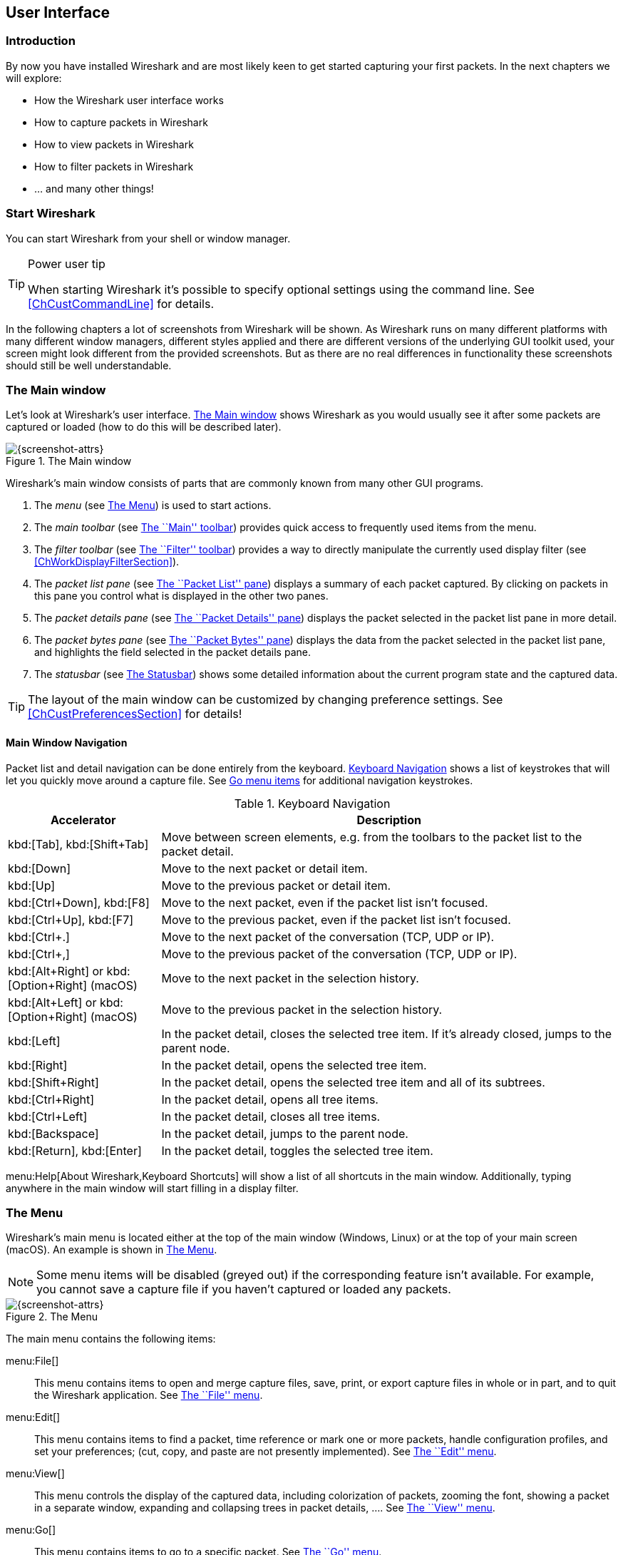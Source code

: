 ++++++++++++++++++++++++++++++++++++++
<!-- WSUG User Interface Chapter -->
++++++++++++++++++++++++++++++++++++++

[[ChapterUsing]]

== User Interface

[[ChUseIntroductionSection]]

=== Introduction

By now you have installed Wireshark and are most likely keen to get started
capturing your first packets. In the next chapters we will explore:

* How the Wireshark user interface works
* How to capture packets in Wireshark
* How to view packets in Wireshark
* How to filter packets in Wireshark
* ... and many other things!

[[ChUseStartSection]]

=== Start Wireshark

You can start Wireshark from your shell or window manager.

[TIP]
.Power user tip
====
When starting Wireshark it's possible to specify optional settings using the
command line. See <<ChCustCommandLine>> for details.
====

In the following chapters a lot of screenshots from Wireshark will be shown. As
Wireshark runs on many different platforms with many different window managers,
different styles applied and there are different versions of the underlying GUI
toolkit used, your screen might look different from the provided screenshots.
But as there are no real differences in functionality these screenshots should
still be well understandable.

[[ChUseMainWindowSection]]

=== The Main window

Let's look at Wireshark's user interface. <<ChUseFig01>> shows Wireshark as you
would usually see it after some packets are captured or loaded (how to do this
will be described later).

[[ChUseFig01]]
.The Main window
image::wsug_graphics/ws-main.png[{screenshot-attrs}]

Wireshark's main window consists of parts that are commonly known from many
other GUI programs.

. The _menu_ (see <<ChUseMenuSection>>) is used to start actions.
. The _main toolbar_ (see <<ChUseMainToolbarSection>>) provides quick access to
  frequently used items from the menu.
. The _filter toolbar_ (see <<ChUseFilterToolbarSection>>) provides a way to
  directly manipulate the currently used display filter (see
  <<ChWorkDisplayFilterSection>>).
. The _packet list pane_ (see <<ChUsePacketListPaneSection>>) displays a summary
  of each packet captured. By clicking on packets in this pane you control what is
  displayed in the other two panes.
. The _packet details pane_ (see <<ChUsePacketDetailsPaneSection>>) displays the
  packet selected in the packet list pane in more detail.
. The _packet bytes pane_ (see <<ChUsePacketBytesPaneSection>>) displays the
  data from the packet selected in the packet list pane, and highlights the field
  selected in the packet details pane.
. The _statusbar_ (see <<ChUseStatusbarSection>>) shows some detailed
  information about the current program state and the captured data.

[TIP]
====
The layout of the main window can be customized by changing preference settings.
See <<ChCustPreferencesSection>> for details!
====

[[ChUseMainWindowNavSection]]

==== Main Window Navigation

Packet list and detail navigation can be done entirely from the keyboard.
<<ChUseTabNav>> shows a list of keystrokes that will let you quickly move around
a capture file. See <<ChUseTabGo>> for additional navigation keystrokes.

[[ChUseTabNav]]
.Keyboard Navigation
[options="header",cols="1,3"]
|===============
|Accelerator               |Description
|kbd:[Tab], kbd:[Shift+Tab]|Move between screen elements, e.g. from the toolbars to the packet list to the packet detail.
|kbd:[Down]                |Move to the next packet or detail item.
|kbd:[Up]                  |Move to the previous packet or detail item.
|kbd:[Ctrl+Down], kbd:[F8] |Move to the next packet, even if the packet list isn't focused.
|kbd:[Ctrl+Up], kbd:[F7]   |Move to the previous packet, even if the packet list isn't focused.
|kbd:[Ctrl+.]              |Move to the next packet of the conversation (TCP, UDP or IP).
|kbd:[Ctrl+&#x2c;]         |Move to the previous packet of the conversation (TCP, UDP or IP).
|kbd:[Alt+Right] or kbd:[Option+Right] (macOS) |Move to the next packet in the selection history.
|kbd:[Alt+Left] or kbd:[Option+Right] (macOS)  |Move to the previous packet in the selection history.
|kbd:[Left]                |In the packet detail, closes the selected tree item. If it's already closed, jumps to the parent node.
|kbd:[Right]               |In the packet detail, opens the selected tree item.
|kbd:[Shift+Right]         |In the packet detail, opens the selected tree item and all of its subtrees.
|kbd:[Ctrl+Right]          |In the packet detail, opens all tree items.
|kbd:[Ctrl+Left]           |In the packet detail, closes all tree items.
|kbd:[Backspace]           |In the packet detail, jumps to the parent node.
|kbd:[Return], kbd:[Enter] |In the packet detail, toggles the selected tree item.
|===============

menu:Help[About Wireshark,Keyboard Shortcuts] will show a list of all shortcuts
in the main window. Additionally, typing anywhere in the main window will start
filling in a display filter.

[[ChUseMenuSection]]

=== The Menu

Wireshark's main menu is located either at the top of the main window (Windows,
Linux) or at the top of your main screen (macOS). An example is shown in
<<ChUseWiresharkMenu>>.

[NOTE]
====
Some menu items will be disabled (greyed out) if the corresponding feature isn't
available. For example, you cannot save a capture file if you haven't captured
or loaded any packets.
====

[[ChUseWiresharkMenu]]
.The Menu
image::wsug_graphics/ws-menu.png[{screenshot-attrs}]

The main menu contains the following items:

menu:File[]::
This menu contains items to open and merge capture files, save, print, or export
capture files in whole or in part, and to quit the Wireshark application. See
<<ChUseFileMenuSection>>.

menu:Edit[]::
This menu contains items to find a packet, time reference or mark one or more
packets, handle configuration profiles, and set your preferences; (cut, copy,
and paste are not presently implemented). See <<ChUseEditMenuSection>>.

menu:View[]::
This menu controls the display of the captured data, including colorization of
packets, zooming the font, showing a packet in a separate window, expanding and
collapsing trees in packet details, .... See <<ChUseViewMenuSection>>.

menu:Go[]::
This menu contains items to go to a specific packet. See <<ChUseGoMenuSection>>.

menu:Capture[]::
This menu allows you to start and stop captures and to edit capture filters. See
<<ChUseCaptureMenuSection>>.

menu:Analyze[]::
This menu contains items to manipulate display filters, enable or disable the
dissection of protocols, configure user specified decodes and follow a TCP
stream. See <<ChUseAnalyzeMenuSection>>.

menu:Statistics[]::
This menu contains items to display various statistic windows, including a
summary of the packets that have been captured, display protocol hierarchy
statistics and much more. See <<ChUseStatisticsMenuSection>>.

menu:Telephony[]::
This menu contains items to display various telephony related statistic windows,
including a media analysis, flow diagrams, display protocol hierarchy statistics
and much more. See <<ChUseTelephonyMenuSection>>.

menu:Wireless[]::
The items in this menu show Bluetooth and IEEE 802.11 wireless statistics.

menu:Tools[]::
This menu contains various tools available in Wireshark, such as creating
Firewall ACL Rules. See <<ChUseToolsMenuSection>>.

menu:Help[]::
This menu contains items to help the user, e.g. access to some basic help,
manual pages of the various command line tools, online access to some of the
webpages, and the usual about dialog. See <<ChUseHelpMenuSection>>.

Each of these menu items is described in more detail in the sections that follow.

[TIP]
.Shortcuts make life easier
====
Most common menu items have keyboard shortcuts. For example, you can
press the Control (or Strg in German) and the K keys together to open the
``Capture Options'' dialog.
====

[[ChUseFileMenuSection]]

=== The ``File'' menu

The Wireshark file menu contains the fields shown in <<ChUseTabFile>>.

[[ChUseWiresharkFileMenu]]
.The ``File'' Menu
image::wsug_graphics/ws-file-menu.png[{screenshot-attrs}]

[[ChUseTabFile]]
.File menu items
[options="header",cols="3,2,5"]
|===============
|Menu Item                            |Accelerator |Description

|menu:Open...[]                       |kbd:[Ctrl+O]|
This shows the file open dialog box that allows you to load a
capture file for viewing. It is discussed in more detail in <<ChIOOpen>>.

|menu:Open Recent[]                   |            |
This lets you open recently opened capture files.
Clicking on one of the submenu items will open the corresponding capture file
directly.

|menu:Merge...[]                      |            |
This menu item lets you merge a capture file into the currently loaded one. It
is discussed in more detail in <<ChIOMergeSection>>.

|menu:Import from Hex Dump...[]       |            |
This menu item brings up the import file dialog box that allows you to import a
text file containing a hex dump into a new temporary capture. It is discussed in
more detail in <<ChIOImportSection>>.

|menu:Close[]                         |kbd:[Ctrl+W]|
This menu item closes the current capture. If you haven't saved the capture, you
will be asked to do so first (this can be disabled by a preference setting).

|menu:Save[]                          |kbd:[Ctrl+S]|
This menu item saves the current capture. If you have not set a default capture
file name (perhaps with the -w &lt;capfile&gt; option), Wireshark pops up the
Save Capture File As dialog box (which is discussed further in <<ChIOSaveAs>>).

If you have already saved the current capture, this menu item will be greyed
out.

You cannot save a live capture while the capture is in progress. You must
stop the capture in order to save.

|menu:Save As...[]                    |kbd:[Shift+Ctrl+S]|
This menu item allows you to save the current capture file to whatever file you
would like. It pops up the Save Capture File As dialog box (which is discussed
further in <<ChIOSaveAs>>).

|menu:File Set[List Files]            ||
This menu item allows you to show a list of files in a file set. It pops up the
Wireshark List File Set dialog box (which is discussed further in
<<ChIOFileSetSection>>).

|menu:File Set[Next File]             ||
If the currently loaded file is part of a file set, jump to the next file in the
set. If it isn't part of a file set or just the last file in that set, this item
is greyed out.

|menu:File Set[Previous File]         ||
If the currently loaded file is part of a file set, jump to the previous file in
the set. If it isn't part of a file set or just the first file in that set, this
item is greyed out.

|menu:Export Specified Packets...[]                 ||
This menu item allows you to export all (or some) of the packets in the capture
file to file. It pops up the Wireshark Export dialog box (which is discussed
further in <<ChIOExportSection>>).

|menu:Export Packet Dissections...[]|kbd:[Ctrl+H]|
These menu items allow you to export the currently selected bytes in the packet
bytes pane to a text file file in a number of formats including plain, CSV,
and XML. It is discussed further in <<ChIOExportSelectedDialog>>.

|menu:Export Objects[]           ||
These menu items allow you to export captured DICOM, HTTP, SMB, or TFTP objects
into local files. It pops up a corresponding object list (which is discussed
further in <<ChIOExportObjectsDialog>>)

|menu:Print...[]                      |kbd:[Ctrl+P]|
This menu item allows you to print all (or some) of the packets in the capture
file. It pops up the Wireshark Print dialog box (which is discussed further in
<<ChIOPrintSection>>).

|menu:Quit[]                          |kbd:[Ctrl+Q]|
This menu item allows you to quit from Wireshark. Wireshark will ask to save
your capture file if you haven't previously saved it (this can be disabled by a
preference setting).

|===============

[[ChUseEditMenuSection]]

=== The ``Edit'' menu

The Wireshark Edit menu contains the fields shown in <<ChUseTabEdit>>.

[[ChUseWiresharkEditMenu]]
.The ``Edit'' Menu
image::wsug_graphics/ws-edit-menu.png[{screenshot-attrs}]

[[ChUseTabEdit]]
.Edit menu items
[options="header",cols="3,2,5"]
|===============
|Menu Item                                    |Accelerator       |Description
|menu:Copy[]                                  ||
These menu items will copy the packet list, packet detail, or properties of
the currently selected packet to the clipboard.

|menu:Find Packet...[]                        |kbd:[Ctrl+F]      |
This menu item brings up a toolbar that allows you to find a packet by many
criteria. There is further information on finding packets in
<<ChWorkFindPacketSection>>.

|menu:Find Next[]                             |kbd:[Ctrl+N]      |
This menu item tries to find the next packet matching the settings from ``Find
Packet...''.

|menu:Find Previous[]                         |kbd:[Ctrl+B]      |
This menu item tries to find the previous packet matching the settings from
``Find Packet...''.

|menu:Mark/Unmark Packet[]                    |kbd:[Ctrl+M]      |
This menu item marks the currently selected packet. See
<<ChWorkMarkPacketSection>> for details.

|menu:Mark All Displayed Packets[]            |kbd:[Shift+Ctrl+M]|
This menu item marks all displayed packets.

|menu:Unmark All Displayed Packets[]          |kbd:[Ctrl+Alt+M]  |
This menu item unmarks all displayed packets.

|menu:Next Mark[]                             |kbd:[Shift+Alt+N] |
Find the next marked packet.

|menu:Previous Mark[]                         |kbd:[Shift+Alt+B] |
Find the previous marked packet.

|menu:Ignore/Unignore Packet[]                |kbd:[Ctrl+D]      |
This menu item marks the currently selected packet as ignored. See
<<ChWorkIgnorePacketSection>> for details.

|menu:Ignore All Displayed[]                  |kbd:[Shift+Ctrl+D]|
This menu item marks all displayed packets as ignored.

|menu:Unignore All Displayed[]                |kbd:[Ctrl+Alt+D]  |
This menu item unmarks all ignored packets.

|menu:Set/Unset Time Reference[]              |kbd:[Ctrl+T]      |
This menu item set a time reference on the currently selected packet. See
<<ChWorkTimeReferencePacketSection>> for more information about the time
referenced packets.

|menu:Unset All Time References[]             |kbd:[Ctrl+Alt+T]  |
This menu item removes all time references on the packets.

|menu:Next Time Reference[]                   |kbd:[Ctrl+Alt+N]  |
This menu item tries to find the next time referenced packet.

|menu:Previous Time Reference[]               |kbd:[Ctrl+Alt+B]  |
This menu item tries to find the previous time referenced packet.

|menu:Time Shift[]               |kbd:[Ctrl+Shift+T]  |
This will show the Time Shift dialog, which allows you to adjust the
timestamps of some or all packets.

|menu:Packet Comment...[]               ||
This will let you add a comment to a single packet. Note that the ability
to save packet comments depends on your file format. E.g. pcapng supports
comments, pcap does not.

|menu:Capture Comment...[]               ||
This will let you add a capture comment. Note that the ability to save
capture comments depends on your file format. E.g. pcapng supports
comments, pcap does not.

|menu:Configuration Profiles...[]             |kbd:[Shift+Ctrl+A]|
This menu item brings up a dialog box for handling configuration profiles.  More
detail is provided in <<ChCustConfigProfilesSection>>.

|menu:Preferences...[]                        |kbd:[Shift+Ctrl+P] or kbd:[Cmd+,] (macOS)|
This menu item brings up a dialog box that allows you to set preferences for
many parameters that control Wireshark.  You can also save your preferences so
Wireshark will use them the next time you start it. More detail is provided in
<<ChCustPreferencesSection>>.

|===============

[[ChUseViewMenuSection]]

=== The ``View'' menu

The Wireshark View menu contains the fields shown in <<ChUseTabView>>.

[[ChUseWiresharkViewMenu]]
.The ``View'' Menu
image::wsug_graphics/ws-view-menu.png[{screenshot-attrs}]

[[ChUseTabView]]
.View menu items
[options="header",cols="3,2,5"]
|===============
|Menu Item              |Accelerator|Description
|menu:Main Toolbar[]    ||This menu item hides or shows the main toolbar, see <<ChUseMainToolbarSection>>.
|menu:Filter Toolbar[]  ||This menu item hides or shows the filter toolbar, see <<ChUseFilterToolbarSection>>.
|menu:Wireless Toolbar[]||This menu item hides or shows the wireless toolbar. May not be present on some platforms.
|menu:Statusbar[]       ||This menu item hides or shows the statusbar, see <<ChUseStatusbarSection>>.
|menu:Packet List[]     ||This menu item hides or shows the packet list pane, see <<ChUsePacketListPaneSection>>.
|menu:Packet Details[]  ||This menu item hides or shows the packet details pane, see <<ChUsePacketDetailsPaneSection>>.
|menu:Packet Bytes[]    ||This menu item hides or shows the packet bytes pane, see <<ChUsePacketBytesPaneSection>>.
|menu:Time Display Format[Date and Time of Day: 1970-01-01 01:02:03.123456]|| Selecting this tells Wireshark to display the time stamps in date and time of day format, see <<ChWorkTimeFormatsSection>>.

The fields "Time of Day", "Date and Time of Day", "Seconds Since Beginning of
Capture", "Seconds Since Previous Captured Packet" and "Seconds Since Previous
Displayed Packet" are mutually exclusive.

|menu:Time Display Format[Time of Day: 01:02:03.123456]||Selecting this tells Wireshark to display time stamps in time of day format, see <<ChWorkTimeFormatsSection>>.
|menu:Time Display Format[Seconds Since Epoch (1970-01-01): 1234567890.123456]||Selecting this tells Wireshark to display time stamps in seconds since 1970-01-01 00:00:00, see <<ChWorkTimeFormatsSection>>.
|menu:Time Display Format[Seconds Since Beginning of Capture: 123.123456]||Selecting this tells Wireshark to display time stamps in seconds since beginning of capture format, see <<ChWorkTimeFormatsSection>>.
|menu:Time Display Format[Seconds Since Previous Captured Packet: 1.123456]||Selecting this tells Wireshark to display time stamps in seconds since previous captured packet format, see <<ChWorkTimeFormatsSection>>.
|menu:Time Display Format[Seconds Since Previous Displayed Packet: 1.123456]||Selecting this tells Wireshark to display time stamps in seconds since previous displayed packet format, see <<ChWorkTimeFormatsSection>>.
|menu:Time Display Format[Automatic (File Format Precision)]||Selecting this tells Wireshark to display time stamps with the precision given by the capture file format used, see <<ChWorkTimeFormatsSection>>.

The fields "Automatic", "Seconds" and "...seconds" are mutually exclusive.

|menu:Time Display Format[Seconds: 0]||Selecting this tells Wireshark to display time stamps with a precision of one second, see <<ChWorkTimeFormatsSection>>.
|menu:Time Display Format[...seconds: 0....]||Selecting this tells Wireshark to display time stamps with a precision of one second, decisecond, centisecond, millisecond, microsecond or nanosecond, see <<ChWorkTimeFormatsSection>>.
|menu:Time Display Format[Display Seconds with hours and minutes]||Selecting this tells Wireshark to display time stamps in seconds, with hours and minutes.
|menu:Name Resolution[Resolve Name]||This item allows you to trigger a name resolve of the current packet only, see <<ChAdvNameResolutionSection>>.
|menu:Name Resolution[Enable for MAC Layer]||This item allows you to control whether or not Wireshark translates MAC addresses into names, see <<ChAdvNameResolutionSection>>.
|menu:Name Resolution[Enable for Network Layer]||This item allows you to control whether or not Wireshark translates network addresses into names, see <<ChAdvNameResolutionSection>>.
|menu:Name Resolution[Enable for Transport Layer]||This item allows you to control whether or not Wireshark translates transport addresses into names, see <<ChAdvNameResolutionSection>>.
|menu:Colorize Packet List[]||This item allows you to control whether or not Wireshark should colorize the packet list.

Enabling colorization will slow down the display of new packets while capturing / loading capture files.

|menu:Auto Scroll in Live Capture[] |                   |This item allows you to specify that Wireshark should scroll the packet list pane as new packets come in, so you are always looking at the last packet.  If you do not specify this, Wireshark simply adds new packets onto the end of the list, but does not scroll the packet list pane.
|menu:Zoom In[]                     |kbd:[Ctrl+&#x2b;]  | Zoom into the packet data (increase the font size).
|menu:Zoom Out[]                    |kbd:[Ctrl+-]       | Zoom out of the packet data (decrease the font size).
|menu:Normal Size[]                 |kbd:[Ctrl+=]       | Set zoom level back to 100% (set font size back to normal).
|menu:Resize All Columns[]          |kbd:[Shift+Ctrl+R] | Resize all column widths so the content will fit into it.

Resizing may take a significant amount of time, especially if a large capture file is loaded.

|menu:Displayed Columns[]                           |                   |This menu items folds out with a list of all configured columns. These columns can now be shown or hidden in the packet list.
|menu:Expand Subtrees[]                             |kbd:[Shift+&#x2192;]|This menu item expands the currently selected subtree in the packet details tree.
|menu:Collapse Subtrees[]                           |kbd:[Shift+&#x2190;]|This menu item collapses the currently selected subtree in the packet details tree.
|menu:Expand All[]                                  |kbd:[Ctrl+&#x2192;] |Wireshark keeps a list of all the protocol subtrees that are expanded, and uses it to ensure that the correct subtrees are expanded when you display a packet. This menu item expands all subtrees in all packets in the capture.
|menu:Collapse All[]                                |kbd:[Ctrl+&#x2190;] |This menu item collapses the tree view of all packets in the capture list.
|menu:Colorize Conversation[]                       |                   |This menu item brings up a submenu that allows you to color packets in the packet list pane based on the addresses of the currently selected packet. This makes it easy to distinguish packets belonging to different conversations. <<ChCustColorizationSection>>.
|menu:Colorize Conversation[Color 1-10]             |                   |These menu items enable one of the ten temporary color filters based on the currently selected conversation.
|menu:Colorize Conversation[Reset coloring]         |                   |This menu item clears all temporary coloring rules.
|menu:Colorize Conversation[New Coloring Rule...]   |                   |This menu item opens a dialog window in which a new permanent coloring rule can be created based on the currently selected conversation.
|menu:Coloring Rules...[]                           |                   |This menu item brings up a dialog box that allows you to color packets in the packet list pane according to filter expressions you choose. It can be very useful for spotting certain types of packets, see <<ChCustColorizationSection>>.
|menu:Show Packet in New Window[]                   |                   |This menu item brings up the selected packet in a separate window. The separate window shows only the tree view and byte view panes.
|menu:Reload[]                                      |kbd:[Ctrl+R]       |This menu item allows you to reload the current capture file.
|===============

[[ChUseGoMenuSection]]

=== The ``Go'' menu

The Wireshark Go menu contains the fields shown in <<ChUseTabGo>>.

[[ChUseWiresharkGoMenu]]
.The ``Go'' Menu
image::wsug_graphics/ws-go-menu.png[{screenshot-attrs}]

[[ChUseTabGo]]
.Go menu items
[options="header",cols="3,2,5"]
|===============
|Menu Item                              |Accelerator        |Description
|menu:Back[]                            |kbd:[Alt+&#x2190;] |Jump to the recently visited packet in the packet history, much like the page history in a web browser.
|menu:Forward[]                         |kbd:[Alt+&#x2192;] |Jump to the next visited packet in the packet history, much like the page history in a web browser.
|menu:Go to Packet...[]                 |kbd:[Ctrl+G]       |Bring up a window frame that allows you to specify a packet number, and then goes to that packet. See <<ChWorkGoToPacketSection>> for details.
|menu:Go to Corresponding Packet[]      |                   |Go to the corresponding packet of the currently selected protocol field. If the selected field doesn't correspond to a packet, this item is greyed out.
|menu:Previous Packet[]                 |kbd:[Ctrl+&#x2191;]|Move to the previous packet in the list.  This can be used to move to the previous packet even if the packet list doesn't have keyboard focus.
|menu:Next Packet[]                     |kbd:[Ctrl+&#x2193;]|Move to the next packet in the list.  This can be used to move to the previous packet even if the packet list doesn't have keyboard focus.
|menu:First Packet[]                    |kbd:[Ctrl+Home]    |Jump to the first packet of the capture file.
|menu:Last Packet[]                     |kbd:[Ctrl+End]     |Jump to the last packet of the capture file.
|menu:Previous Packet In Conversation[] |kbd:[Ctrl+&#x2c;]  |Move to the previous packet in the current conversation.  This can be used to move to the previous packet even if the packet list doesn't have keyboard focus.
|menu:Next Packet In Conversation[]     |kbd:[Ctrl+.]       |Move to the next packet in the current conversation.  This can be used to move to the previous packet even if the packet list doesn't have keyboard focus.
|===============

[[ChUseCaptureMenuSection]]

=== The ``Capture'' menu

The Wireshark Capture menu contains the fields shown in <<ChUseTabCap>>.

[[ChUseWiresharkCaptureMenu]]
.The ``Capture'' Menu
image::wsug_graphics/ws-capture-menu.png[{screenshot-attrs}]

[[ChUseTabCap]]
.Capture menu items
[options="header",cols="3,2,5"]
|===============
|Menu Item                  |Accelerator    |Description
|menu:Interfaces...[]       |kbd:[Ctrl+I]   |This menu item brings up a dialog box that shows what's going on at the network interfaces Wireshark knows of, see <<ChCapInterfaceSection>>) .
|menu:Options...[]          |kbd:[Ctrl+K]   |This menu item brings up the Capture Options dialog box (discussed further in <<ChCapCaptureOptions>>) and allows you to start capturing packets.
|menu:Start[]               |kbd:[Ctrl+E]   |Immediately start capturing packets with the same settings than the last time.
|menu:Stop[]                |kbd:[Ctrl+E]   |This menu item stops the currently running capture, see <<ChCapStopSection>>) .
|menu:Restart[]             |kbd:[Ctrl+R]   |This menu item stops the currently running capture and starts again with the same options, this is just for convenience.
|menu:Capture Filters...[]  |               |This menu item brings up a dialog box that allows you to create and edit capture filters. You can name filters, and you can save them for future use. More detail on this subject is provided in <<ChWorkDefineFilterSection>>
|===============

[[ChUseAnalyzeMenuSection]]

=== The ``Analyze'' menu

The Wireshark Analyze menu contains the fields shown in <<ChUseAnalyze>>.

[[ChUseWiresharkAnalyzeMenu]]
.The ``Analyze'' Menu
image::wsug_graphics/ws-analyze-menu.png[{screenshot-attrs}]

[[ChUseAnalyze]]
.Analyze menu items
[options="header",cols="3,2,5"]
|===============
|Menu Item|Accelerator|Description
|menu:Display Filters...[]          ||This menu item brings up a dialog box that allows you to create and edit display filters. You can name filters, and you can save them for future use. More detail on this subject is provided in <<ChWorkDefineFilterSection>>
|menu:Display Filter Macros...[]    ||This menu item brings up a dialog box that allows you to create and edit display filter macros. You can name filter macros, and you can save them for future use. More detail on this subject is provided in <<ChWorkDefineFilterMacrosSection>>
|menu:Apply as Column[]             ||This menu item adds the selected protocol item in the packet details pane as a column to the packet list.
|menu:Apply as Filter[...]          ||These menu items will change the current display filter and apply the changed filter immediately. Depending on the chosen menu item, the current display filter string will be replaced or appended to by the selected protocol field in the packet details pane.
|menu:Prepare a Filter[...]         ||These menu items will change the current display filter but won't apply the changed filter. Depending on the chosen menu item, the current display filter string will be replaced or appended to by the selected protocol field in the packet details pane.
|menu:Enabled Protocols...[]        |kbd:[Shift+Ctrl+E]|This menu item allows the user to enable/disable protocol dissectors, see <<ChAdvEnabledProtocols>>
|menu:Decode As...[]                ||This menu item allows the user to force Wireshark to decode certain packets as a particular protocol, see <<ChAdvDecodeAs>>
|menu:User Specified Decodes...[]   ||This menu item allows the user to force Wireshark to decode certain packets as a particular protocol, see <<ChAdvDecodeAsShow>>
|menu:Follow TCP Stream[]           ||This menu item brings up a separate window and displays all the TCP segments captured that are on the same TCP connection as a selected packet, see <<ChAdvFollowTCPSection>>
|menu:Follow UDP Stream[]           ||Same functionality as ``Follow TCP Stream'' but for UDP streams.
|menu:Follow SSL Stream[]           ||Same functionality as ``Follow TCP Stream'' but for SSL streams. See the wiki page on link:{wireshark-wiki-url}SSL[SSL] for instructions on providing SSL keys.
|menu:Expert Info[]                 ||Open a dialog showing some expert information about the captured packets. The amount of information will depend on the protocol and varies from  very detailed to non-existent. XXX - add a new section about this and link from here
|menu:Conversation Filter[...]      ||In this menu you will find conversation filter for various protocols.
|===============

[[ChUseStatisticsMenuSection]]

=== The ``Statistics'' menu

The Wireshark Statistics menu contains the fields shown in <<ChUseStatistics>>.

[[ChUseWiresharkStatisticsMenu]]
.The ``Statistics'' Menu
image::wsug_graphics/ws-statistics-menu.png[{screenshot-attrs}]

All menu items will bring up a new window showing specific statistical information.

[[ChUseStatistics]]
.Statistics menu items
[options="header",cols="3,2,5"]
|===============
|Menu Item|Accelerator|Description
|menu:Summary[]|| Show information about the data captured, see <<ChStatSummary>>.
|menu:Protocol Hierarchy[]|| Display a hierarchical tree of protocol statistics, see <<ChStatHierarchy>>.
|menu:Conversations[]|| Display a list of conversations (traffic between two endpoints), see <<ChStatConversationsWindow>>.
|menu:Endpoints[]|| Display a list of endpoints (traffic to/from an address), see <<ChStatEndpointsWindow>>.
|menu:Packet Lengths...[]||See <<ChStatXXX>>
|menu:IO Graphs[]|| Display user specified graphs (e.g. the number of packets in the course of time), see <<ChStatIOGraphs>>.
|menu:Service Response Time[]|| Display the time between a request and the corresponding response, see <<ChStatSRT>>.
|menu:ANCP[]||See <<ChStatXXX>>
|menu:Colledtd...[]||See <<ChStatXXX>>
|menu:Compare...[]||See <<ChStatXXX>>
|menu:Flow Graph...[]||See <<ChStatXXX>>
|menu:HTTP[]||HTTP request/response statistics, see <<ChStatXXX>>
|menu:IP Addresses...[]||See <<ChStatXXX>>
|menu:IP Destinations...[]||See <<ChStatXXX>>
|menu:IP Protocol Types...[]||See <<ChStatXXX>>
|menu:ONC-RPC Programs[]||See <<ChStatXXX>>
|menu:Sametime[]||See <<ChStatXXX>>
|menu:TCP Stream Graph[]||See <<ChStatXXX>>
|menu:UDP Multicast Streams[]||See <<ChStatXXX>>
|menu:WLAN Traffic[]||See <<ChStatWLANTraffic>>
|menu:BOOTP-DHCP[]||See <<ChStatXXX>>

|===============

[[ChUseTelephonyMenuSection]]

=== The ``Telephony'' menu

The Wireshark Telephony menu contains the fields shown in <<ChUseTelephony>>.

[[ChUseWiresharkTelephonyMenu]]
.The ``Telephony'' Menu
image::wsug_graphics/ws-telephony-menu.png[{screenshot-attrs}]

All menu items will bring up a new window showing specific telephony related statistical information.

[[ChUseTelephony]]
.Telephony menu items
[options="header",cols="3,2,5"]
|===============
|Menu Item|Accelerator|Description
|menu:IAX2[]||See <<ChTelXXX>>
|menu:SMPP Operations...[]||See <<ChTelXXX>>
|menu:SCTP[]||See <<ChTelXXX>>
|menu:ANSI[]||See <<ChTelXXX>>
|menu:GSM[]||See <<ChTelXXX>>
|menu:H.225...[]||See <<ChTelXXX>>
|menu:ISUP Messages...[]||See <<ChTelXXX>>
|menu:LTE[]||See <<ChTelLTEMACTraffic>>
|menu:MTP3[]||See <<ChTelXXX>>
|menu:RTP[]||See <<ChTelRTPAnalysis>>
|menu:SIP...[]||See <<ChTelXXX>>
|menu:UCP Messages...[]||See <<ChTelXXX>>
|menu:VoIP Calls...[]||See <<ChTelVoipCalls>>
|menu:WAP-WSP...[]||See <<ChTelXXX>>

|===============

[[ChUseToolsMenuSection]]

=== The ``Tools'' menu

The Wireshark Tools menu contains the fields shown in <<ChUseTools>>.

[[ChUseWiresharkToolsMenu]]
.The ``Tools'' Menu
image::wsug_graphics/ws-tools-menu.png[{screenshot-attrs}]

[[ChUseTools]]
.Tools menu items
[options="header",cols="3,2,5"]
|===============
|Menu Item|Accelerator|Description
|menu:Firewall ACL Rules[]|| This allows you to create command-line ACL rules for many different firewall products, including Cisco IOS, Linux Netfilter (iptables), OpenBSD pf and Windows Firewall (via netsh).  Rules for MAC addresses, IPv4 addresses, TCP and UDP ports, and IPv4+port combinations are supported.

It is assumed that the rules will be applied to an outside interface.

|menu:Lua[]|| These options allow you to work with the Lua interpreter optionally build into Wireshark. See the ``Lua Support in Wireshark'' in the Wireshark Developer's Guide.
|===============

[[ChUseInternalsMenuSection]]

=== The ``Internals'' menu

The Wireshark Internals menu contains the fields shown in <<ChUseInternals>>.

[[ChUseWiresharkInternalsMenu]]
.The ``Internals'' Menu
image::wsug_graphics/ws-internals-menu.png[{screenshot-attrs}]

[[ChUseInternals]]
.Internals menu items
[options="header",cols="3,2,5"]
|===============
|Menu Item|Accelerator|Description
|menu:Dissector tables[]|| This menu item brings up a dialog box showing the tables with subdissector relationships.
|menu:Supported Protocols (slow!)[]|| This menu item brings up a dialog box showing the supported protocols and protocol fields.
|===============

[[ChUseHelpMenuSection]]

=== The ``Help'' menu

The Wireshark Help menu contains the fields shown in <<ChUseHelp>>.

[[ChUseWiresharkHelpMenu]]
.The ``Help'' Menu
image::wsug_graphics/ws-help-menu.png[{screenshot-attrs}]

[[ChUseHelp]]
.Help menu items
[options="header",cols="3,2,5"]
|===============
|Menu Item|Accelerator|Description
|menu:Contents[]|F1| This menu item brings up a basic help system.
|menu:Manual Pages[...]|| This menu item starts a Web browser showing one of the locally installed html manual pages.
|menu:Website[]|| This menu item starts a Web browser showing the webpage from: link:{wireshark-main-url}[].
|menu:FAQs[]|| This menu item starts a Web browser showing various FAQs.
|menu:Downloads[]|| This menu item starts a Web browser showing the downloads from: link:{wireshark-download-url}[].
|menu:Wiki[]|| This menu item starts a Web browser showing the front page from: link:{wireshark-wiki-url}[].
|menu:Sample Captures[]|| This menu item starts a Web browser showing the sample captures from: link:{wireshark-wiki-url}SampleCaptures[].
|menu:About Wireshark[]|| This menu item brings up an information window that provides various detailed information items on Wireshark, such as how it's built, the plugins loaded, the used folders, ...

|===============

[NOTE]
====
Opening a Web browser might be unsupported in your version of Wireshark. If this
is the case the corresponding menu items will be hidden.

If calling a Web browser fails on your machine, nothing happens, or the browser
starts but no page is shown, have a look at the web browser setting in the
preferences dialog.
====

[[ChUseMainToolbarSection]]

=== The ``Main'' toolbar

The main toolbar provides quick access to frequently used items from the menu.
This toolbar cannot be customized by the user, but it can be hidden using the
View menu, if the space on the screen is needed to show even more packet data.

As in the menu, only the items useful in the current program state will be
available. The others will be greyed out (e.g. you cannot save a capture file if
you haven't loaded one).

[[ChUseWiresharkMainToolbar]]

.The ``Main'' toolbar
image::wsug_graphics/ws-main-toolbar.png[{screenshot-attrs}]

[[ChUseMainToolbar]]
.Main toolbar items
[options="header",cols="1,2,2,4"]
|===============
|Toolbar Icon|Toolbar Item|Menu Item|Description
|image:wsug_graphics/toolbar/capture_interfaces_24.png[{toolbar-icon-attrs}] |btn:[Interfaces...]|menu:Capture[Interfaces...]| This item brings up the Capture Interfaces List dialog box (discussed further in <<ChCapCapturingSection>>).
|image:wsug_graphics/toolbar/capture_options_24.png[{toolbar-icon-attrs}]    |btn:[Options...]|menu:Capture[Options...]| This item brings up the Capture Options dialog box (discussed further in <<ChCapCapturingSection>>) and allows you to start capturing packets.
|image:wsug_graphics/toolbar/capture_start_24.png[{toolbar-icon-attrs}]      |btn:[Start]|menu:Capture[Start]| This item starts capturing packets with the options from the last time.
|image:wsug_graphics/toolbar/capture_stop_24.png[{toolbar-icon-attrs}]       |btn:[Stop]|menu:Capture[Stop]| This item stops the currently running live capture process <<ChCapCapturingSection>>).
|image:wsug_graphics/toolbar/capture_restart_24.png[{toolbar-icon-attrs}]    |btn:[Restart]|menu:Capture[Restart]| This item stops the currently running live capture process and restarts it again, for convenience.
|image:wsug_graphics/toolbar/stock_open_24.png[{toolbar-icon-attrs}]         |btn:[Open...]|menu:File[Open...]| This item brings up the file open dialog box that allows you to load a capture file for viewing. It is discussed in more detail in <<ChIOOpen>>.
|image:wsug_graphics/toolbar/stock_save_as_24.png[{toolbar-icon-attrs}]      |btn:[Save As...]|menu:File[Save As...]| This item allows you to save the current capture file to whatever file you would like. It pops up the Save Capture File As dialog box (which is discussed further in <<ChIOSaveAs>>).

If you currently have a temporary capture file, the Save icon  will be shown instead.

|image:wsug_graphics/toolbar/stock_close_24.png[{toolbar-icon-attrs}]        |btn:[Close]|menu:File[Close]|This item closes the current capture. If you have not saved the capture, you will be asked to save it first.
|image:wsug_graphics/toolbar/stock_refresh_24.png[{toolbar-icon-attrs}]      |btn:[Reload]|menu:View[Reload]| This item allows you to reload the current capture file.
|image:wsug_graphics/toolbar/stock_print_24.png[{toolbar-icon-attrs}]        |btn:[Print...]|menu:File[Print...]| This item allows you to print all (or some of) the packets in the capture file. It pops up the Wireshark Print dialog box (which is discussed further in <<ChIOPrintSection>>).
|image:wsug_graphics/toolbar/stock_search_24.png[{toolbar-icon-attrs}]       |btn:[Find Packet...]|menu:Edit[Find Packet...]|This item brings up a dialog box that allows you to find a packet. There is further information on finding packets in <<ChWorkFindPacketSection>>.
|image:wsug_graphics/toolbar/stock_left_arrow_24.png[{toolbar-icon-attrs}]   |btn:[Go Back]|menu:Go[Go Back]|This item jumps back in the packet history. Hold down the Alt key (Option on macOS) to go back in the selection history.
|image:wsug_graphics/toolbar/stock_right_arrow_24.png[{toolbar-icon-attrs}]  |btn:[Go Forward]|menu:Go[Go Forward]|This item jumps forward in the packet history. Hold down the Alt key (Option on macOS) to go forward in the selection history.
|image:wsug_graphics/toolbar/stock_jump_to_24.png[{toolbar-icon-attrs}]      |btn:[Go to Packet...]|menu:Go[Go to Packet...]| This item brings up a dialog box that allows you to specify a packet number to go to that packet.
|image:wsug_graphics/toolbar/stock_top_24.png[{toolbar-icon-attrs}]          |btn:[Go To First Packet]|menu:Go[First Packet]| This item jumps to the first packet of the capture file.
|image:wsug_graphics/toolbar/stock_bottom_24.png[{toolbar-icon-attrs}]       |btn:[Go To Last Packet]|menu:Go[Last Packet]| This item jumps to the last packet of the capture file.
|image:wsug_graphics/toolbar/colorize_24.png[{toolbar-icon-attrs}]           |btn:[Colorize]|menu:View[Colorize]| Colorize the packet list (or not).
|image:wsug_graphics/toolbar/autoscroll_24.png[{toolbar-icon-attrs}]         |btn:[Auto Scroll in Live Capture]|menu:View[Auto Scroll in Live Capture]| Auto scroll packet list while doing a live capture (or not).
|image:wsug_graphics/toolbar/stock_zoom_in_24.png[{toolbar-icon-attrs}]      |btn:[Zoom In]|menu:View[Zoom In]| Zoom into the packet data (increase the font size).
|image:wsug_graphics/toolbar/stock_zoom_in_24.png[{toolbar-icon-attrs}]      |btn:[Zoom Out]|menu:View[Zoom Out]| Zoom out of the packet data (decrease the font size).
|image:wsug_graphics/toolbar/stock_zoom_1_24.png[{toolbar-icon-attrs}]       |btn:[Normal Size]|menu:View[Normal Size]| Set zoom level back to 100%.
|image:wsug_graphics/toolbar/resize_columns_24.png[{toolbar-icon-attrs}]     |btn:[Resize Columns]|menu:View[Resize Columns]| Resize columns, so the content fits into them.
|image:wsug_graphics/toolbar/capture_filter_24.png[{toolbar-icon-attrs}]     |btn:[Capture Filters...]|menu:Capture[Capture Filters...]| This item brings up a dialog box that allows you to create and edit capture filters. You can name filters, and you can save them for future use. More detail on this subject is provided in <<ChWorkDefineFilterSection>>.
|image:wsug_graphics/toolbar/display_filter_24.png[{toolbar-icon-attrs}]     |btn:[Display Filters...]|menu:Analyze[Display Filters...]| This item brings up a dialog box that allows you to create and edit display filters. You can name filters, and you can save them for future use. More detail on this subject is provided in <<ChWorkDefineFilterSection>>.
|image:wsug_graphics/toolbar/stock_colorselector_24.png[{toolbar-icon-attrs}]|btn:[Coloring Rules...]|menu:View[Coloring Rules...]| This item brings up a dialog box that allows you to color packets in the packet list pane according to filter expressions you choose. It can be very useful for spotting certain types of packets. More detail on this subject is provided in <<ChCustColorizationSection>>.
|image:wsug_graphics/toolbar/stock_preferences_24.png[{toolbar-icon-attrs}]  |btn:[Preferences...]|menu:Edit[Preferences]| This item brings up a dialog box that allows you to set preferences for many parameters that control Wireshark.  You can also save your preferences so Wireshark will use them the next time you start it. More detail is provided in <<ChCustPreferencesSection>>
|image:wsug_graphics/toolbar/stock_help_24.png[{toolbar-icon-attrs}]         |btn:[Help]|menu:Help[Contents]| This item brings up help dialog box.
|===============

[[ChUseFilterToolbarSection]]

=== The ``Filter'' toolbar

The filter toolbar lets you quickly edit and apply display filters. More
information on display filters is available in <<ChWorkDisplayFilterSection>>.

[[ChUseWiresharkFilterToolbar]]

.The ``Filter'' toolbar
image::wsug_graphics/ws-filter-toolbar.png[{screenshot-attrs}]

[[ChUseFilterToolbar]]
.Filter toolbar items
[options="header",cols="1,2,4"]
|===============
|Toolbar Icon|Toolbar Item|Description
|image:wsug_graphics/toolbar/display_filter_24.png[{toolbar-icon-attrs}]|btn:[Filter:]|Brings up the filter construction dialog, described in <<FiltersDialog>>.
||_Filter input_|The area to enter or edit a display filter string, see <<ChWorkBuildDisplayFilterSection>>. A syntax check of your filter string is done while you are typing. The background will turn red if you enter an incomplete or invalid string, and will become green when you enter a valid string. You can click on the pull down arrow to select a previously-entered filter string from a list. The entries in the pull down list will remain available even after a program restart.

After you've changed something in this field, don't forget to press the Apply
button (or the Enter/Return key), to apply this filter string to the display.

This field is also where the current filter in effect is displayed.

|image:wsug_graphics/toolbar/stock_add_24.png[{toolbar-icon-attrs}]     |btn:[Expression...]|The middle button labeled "Add Expression..." opens a dialog box that lets you edit a display filter from a list of protocol fields, described in <<ChWorkFilterAddExpressionSection>>
|image:wsug_graphics/toolbar/stock_clear_24.png[{toolbar-icon-attrs}]   |btn:[Clear]|Reset the current display filter and clears the edit area.
|image:wsug_graphics/toolbar/stock_apply_20.png[{toolbar-icon-attrs}]   |btn:[Apply]|Apply the current value in the edit area as the new display filter.

Applying a display filter on large capture files might take quite a long time.

|===============

[[ChUsePacketListPaneSection]]

=== The ``Packet List'' pane

The packet list pane displays all the packets in the current capture file.

[[ChUseWiresharkListPane]]
.The ``Packet List'' pane
image::wsug_graphics/ws-list-pane.png[{screenshot-attrs}]

Each line in the packet list corresponds to one packet in the capture file. If
you select a line in this pane, more details will be displayed in the ``Packet
Details'' and ``Packet Bytes'' panes.

While dissecting a packet, Wireshark will place information from the protocol
dissectors into the columns. As higher level protocols might overwrite
information from lower levels, you will typically see the information from the
highest possible level only.

For example, let's look at a packet containing TCP inside IP inside an Ethernet
packet. The Ethernet dissector will write its data (such as the Ethernet
addresses), the IP dissector will overwrite this by its own (such as the IP
addresses), the TCP dissector will overwrite the IP information, and so on.

There are a lot of different columns available. Which columns are displayed can
be selected by preference settings, see <<ChCustPreferencesSection>>.

The default columns will show:

* btn:[No.] The number of the packet in the capture file. This number won't
  change, even if a display filter is used.

* btn:[Time] The timestamp of the packet. The presentation format of this
  timestamp can be changed, see <<ChWorkTimeFormatsSection>>.

* btn:[Source] The address where this packet is coming from.

* btn:[Destination] The address where this packet is going to.

* btn:[Protocol] The protocol name in a short (perhaps abbreviated) version.

* btn:[Length] The length of each packet.

* btn:[Info] Additional information about the packet content.

The first column shows how each packet is related to the selected packet. For
example, in the image above the first packet is selected, which is a DNS
request. Wireshark shows a rightward arrow for the request itself, followed by a
leftward arrow for the response in packet 2. Why is there a dashed line? There
are more DNS packets further down that use the same port numbers. Wireshark
treats them as belonging to the same conversation and draws a line connecting
them.

// Images were created on macOS 10.11 using a retina display. Lines were
// 36 physical pixels high.

[horizontal]
.Related packet symbols

image:wsug_graphics/related-first.png[{related-attrs}]::
  First packet in a conversation.

image:wsug_graphics/related-current.png[{related-attrs}]::
  Part of the selected conversation.

image:wsug_graphics/related-other.png[{related-attrs}]::
  _Not_ part of the selected conversation.

image:wsug_graphics/related-last.png[{related-attrs}]::
  Last packet in a conversation.

image:wsug_graphics/related-request.png[{related-attrs}]::
  Request.

image:wsug_graphics/related-response.png[{related-attrs}]::
  Response.

image:wsug_graphics/related-ack.png[{related-attrs}]::
  The selected packet acknowledges this packet.

image:wsug_graphics/related-dup-ack.png[{related-attrs}]::
  The selected packet is a duplicate acknowledgement of this packet.

image:wsug_graphics/related-segment.png[{related-attrs}]::
  The selected packet is related to this packet in some other way, e.g. as part
  of reassembly.

The packet list has an _Intelligent Scrollbar_ which shows a miniature map of
nearby packets. Each https://en.wikipedia.org/wiki/Raster_graphics[raster line]
of the scrollbar corresponds to a single packet, so the number of packets shown
in the map depends on your physical display and the height of the packet list. A
tall packet list on a high-resolution (``Retina'') display will show you quite a
few packets. In the image above the scrollbar shows the status of more than 500
packets along with the 15 shown in the packet list itself.

Right clicking will show a context menu, described in
<<ChWorkPacketListPanePopUpMenu>>.

[[ChUsePacketDetailsPaneSection]]

=== The ``Packet Details'' pane

The packet details pane shows the current packet (selected in the ``Packet List''
pane) in a more detailed form.

[[ChUseWiresharkDetailsPane]]

.The ``Packet Details'' pane
image::wsug_graphics/ws-details-pane.png[{screenshot-attrs}]

This pane shows the protocols and protocol fields of the packet selected in the
``Packet List'' pane. The protocols and fields of the packet shown in a tree
which can be expanded and collapsed.

There is a context menu (right mouse click) available. See details in
<<ChWorkPacketDetailsPanePopUpMenu>>.

Some protocol fields have special meanings.

* *Generated fields.* Wireshark itself will generate additional protocol
  information which isn't present in the captured data. This information is
  enclosed in square brackets (`[' and `]'). Generated information includes
  response times, TCP analysis, GeoIP information, and checksum validation.

* *Links.* If Wireshark detects a relationship to another packet in the capture
  file it will generate a link to that packet. Links are underlined and
  displayed in blue. If you double-clicked on a link  Wireshark will jump to the
  corresponding packet.

[[ChUsePacketBytesPaneSection]]

=== The ``Packet Bytes'' pane

The packet bytes pane shows the data of the current packet (selected in the
``Packet List'' pane) in a hexdump style.

[[ChUseWiresharkBytesPane]]

.The ``Packet Bytes'' pane
image::wsug_graphics/ws-bytes-pane.png[{screenshot-attrs}]

The ``Packet Bytes'' pane shows a canonical
https://en.wikipedia.org/wiki/Hex_dump[hex dump] of the packet data. Each line
contains the data offset, sixteen hexadecimal bytes, and sixteen ASCII bytes.
Non-printalbe bytes are replaced with a period (`.').

Depending on the packet data, sometimes more than one page is available, e.g.
when Wireshark has reassembled some packets into a single chunk of data. (See
<<ChAdvReassemblySection>> for details). In this case you can see each data
source by clicking its corresponding tab at the bottom of the pane.

[[ChUseWiresharkBytesPaneTabs]]
.The ``Packet Bytes'' pane with tabs
image::wsug_graphics/ws-bytes-pane-tabs.png[{screenshot-attrs}]

Additional pages typically contain data reassembled from multiple packets or
decrypted data.

The context menu (right mouse click) of the tab labels will show a list of all
available pages. This can be helpful if the size in the pane is too small for
all the tab labels.

[[ChUseStatusbarSection]]

=== The Statusbar

The statusbar displays informational messages.

In general, the left side will show context related information, the middle part
will show information about the current capture file, and the right side will
show the selected configuration profile. Drag the handles between the text areas
to change the size.

[[ChUseWiresharkStatusbarEmpty]]
.The initial Statusbar
image::wsug_graphics/ws-statusbar-empty.png[{statusbar-attrs}]

This statusbar is shown while no capture file is loaded, e.g. when Wireshark is started.

[[ChUseWiresharkStatusbarLoaded]]
.The Statusbar with a loaded capture file
image::wsug_graphics/ws-statusbar-loaded.png[{statusbar-attrs}]

* *The colorized bullet* on the left shows the highest expert info level found
  in the currently loaded capture file. Hovering the mouse over this icon will
  show a textual description of the expert info level, and clicking the icon
  will bring up the Expert Infos dialog box. For a detailed description of
  expert info, see <<ChAdvExpert>>.

* *The left side* shows information about the capture file, its name, its size
  and the elapsed time while it was being captured. Hovering over a file name
  will show its full path and size.

* *The middle part* shows the current number of packets in the capture file. The
  following values are displayed:

  - _Packets:_ The number of captured packets.

  - _Displayed:_ The number of packets currently being displayed.

  - _Marked:_ The number of marked packets (only displayed if packets are
  marked).

  - _Dropped:_ The number of dropped packets (only displayed if Wireshark was
  unable to capture all packets).

  - _Ignored:_ The number of ignored packets (only displayed if packets are
  ignored).

  - _Load time:_ The time it took to load the capture (wall clock time).

* *The right side* shows the selected configuration profile. Clicking in this
  part of the statusbar will bring up a menu with all available configuration
  profiles, and selecting from this list will change the configuration profile.

[[ChUseWiresharkStatusbarProfile]]
.The Statusbar with a configuration profile menu
image::wsug_graphics/ws-statusbar-profile.png[{pdf-scaledwidth},height=192]

For a detailed description of configuration profiles, see <<ChCustConfigProfilesSection>>.

[[ChUseWiresharkStatusbarSelected]]
.The Statusbar with a selected protocol field
image::wsug_graphics/ws-statusbar-selected.png[{statusbar-attrs}]

This is displayed if you have selected a protocol field from the ``Packet
Details'' pane.


[TIP]
====
The value between the parentheses (in this example `ipv6.src') can be used as a
display filter, representing the selected protocol field.
====

[[ChUseWiresharkStatusbarFilter]]

.The Statusbar with a display filter message
image::wsug_graphics/ws-statusbar-filter.png[{statusbar-attrs}]

This is displayed if you are trying to use a display filter which may have
unexpected results. For a detailed description, see
<<ChWorkBuildDisplayFilterMistake>>.

++++++++++++++++++++++++++++++++++++++
<!-- End of WSUG Chapter 3 -->
++++++++++++++++++++++++++++++++++++++
